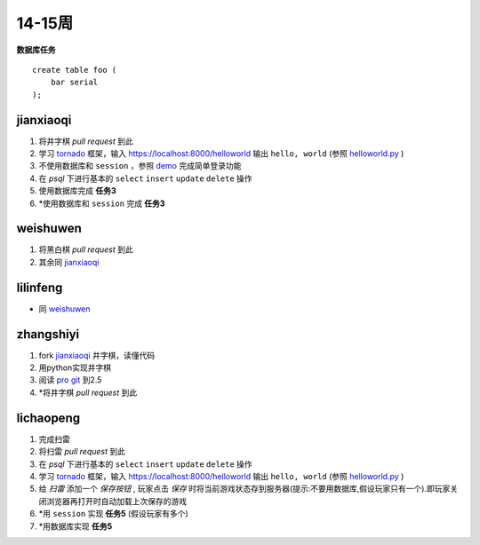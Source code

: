 14-15周
======

**数据库任务**

.. class:: prettyprint lang-sql

:: 

    create table foo (  
        bar serial  
    );

jianxiaoqi  
----------

1. 将井字棋 *pull request* 到此
2. 学习 tornado_ 框架，输入 https://localhost:8000/helloworld 输出 ``hello, world`` (参照 helloworld.py_ )
3. 不使用数据库和 ``session`` ，参照 demo_ 完成简单登录功能
4. 在 *psql* 下进行基本的 ``select`` ``insert`` ``update`` ``delete`` 操作
5. 使用数据库完成 **任务3**
6. \*使用数据库和 ``session`` 完成 **任务3**
  
weishuwen
---------
1. 将黑白棋 *pull request* 到此
2. 其余同 `jianxiaoqi`_
  
lilinfeng
---------

* 同 `weishuwen`_
  
zhangshiyi
----------

1. fork `jianxiaoqi`_ 井字棋，读懂代码
2. 用python实现井字棋
3. 阅读 `pro git <http://git-scm.com/book/zh>`_ 到2.5
4. \*将井字棋 *pull request* 到此

lichaopeng
----------

1. 完成扫雷
2. 将扫雷 *pull request* 到此
3. 在 *psql* 下进行基本的 ``select`` ``insert`` ``update`` ``delete`` 操作
4. 学习 tornado_ 框架，输入 https://localhost:8000/helloworld 输出 ``hello, world`` (参照 helloworld.py_ )
5. 给 *扫雷* 添加一个 *保存按钮* , 玩家点击 *保存* 时将当前游戏状态存到服务器(提示:不要用数据库,假设玩家只有一个).即玩家关闭浏览器再打开时自动加载上次保存的游戏
6. \*用 ``session`` 实现 **任务5** (假设玩家有多个)
7. \*用数据库实现 **任务5**

.. _demo: https://github.com/loggerhead/tornado-memcached-sessions/blob/master/demo/main.py
.. _helloworld.py: https://github.com/facebook/tornado/blob/master/demos/helloworld/helloworld.py
.. _tornado: https://github.com/facebook/tornado

